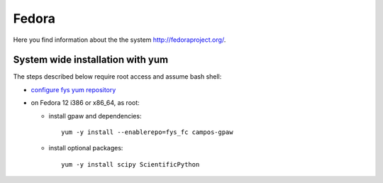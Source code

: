 .. _Fedora:

======
Fedora
======

Here you find information about the the system
`<http://fedoraproject.org/>`_.

System wide installation with yum
=================================

The steps described below require root access and assume bash shell:

- `configure fys yum repository <https://wiki.fysik.dtu.dk/niflheim/Cluster_software_-_RPMS#configure-fys-yum-repository>`_

- on Fedora 12 i386 or x86_64, as root:

  - install gpaw and dependencies::

      yum -y install --enablerepo=fys_fc campos-gpaw

  - install optional packages::

      yum -y install scipy ScientificPython
